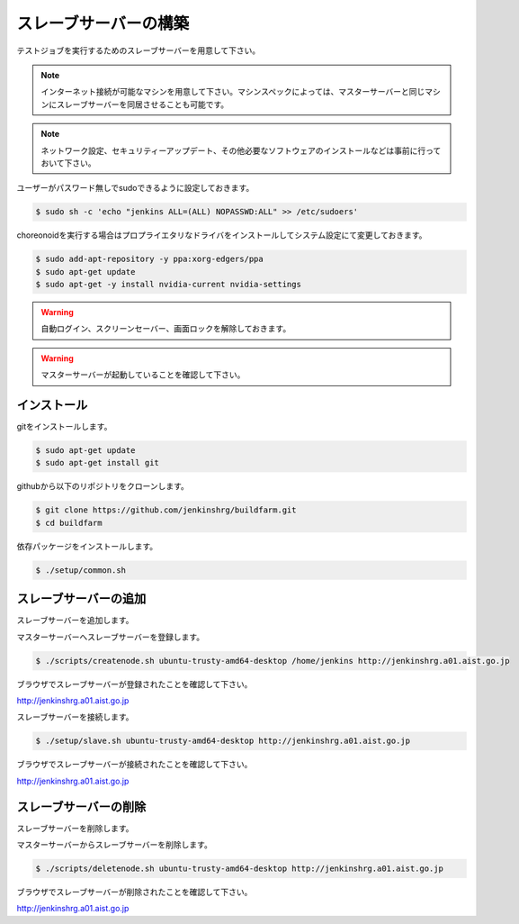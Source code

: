 ======================
スレーブサーバーの構築
======================

テストジョブを実行するためのスレーブサーバーを用意して下さい。

.. note::

  インターネット接続が可能なマシンを用意して下さい。マシンスペックによっては、マスターサーバーと同じマシンにスレーブサーバーを同居させることも可能です。

.. note::

  ネットワーク設定、セキュリティーアップデート、その他必要なソフトウェアのインストールなどは事前に行っておいて下さい。

ユーザーがパスワード無しでsudoできるように設定しておきます。

.. code-block:: bash

  $ sudo sh -c 'echo "jenkins ALL=(ALL) NOPASSWD:ALL" >> /etc/sudoers'

choreonoidを実行する場合はプロプライエタリなドライバをインストールしてシステム設定にて変更しておきます。

.. code-block:: bash

  $ sudo add-apt-repository -y ppa:xorg-edgers/ppa
  $ sudo apt-get update
  $ sudo apt-get -y install nvidia-current nvidia-settings

.. warning::

  自動ログイン、スクリーンセーバー、画面ロックを解除しておきます。

.. warning::

  マスターサーバーが起動していることを確認して下さい。

インストール
============

gitをインストールします。

.. code-block:: bash

  $ sudo apt-get update
  $ sudo apt-get install git

githubから以下のリポジトリをクローンします。

.. code-block:: bash

  $ git clone https://github.com/jenkinshrg/buildfarm.git
  $ cd buildfarm

依存パッケージをインストールします。

.. code-block:: bash

  $ ./setup/common.sh

スレーブサーバーの追加
======================

スレーブサーバーを追加します。

マスターサーバーへスレーブサーバーを登録します。

.. code-block:: bash

  $ ./scripts/createnode.sh ubuntu-trusty-amd64-desktop /home/jenkins http://jenkinshrg.a01.aist.go.jp

ブラウザでスレーブサーバーが登録されたことを確認して下さい。

http://jenkinshrg.a01.aist.go.jp

スレーブサーバーを接続します。

.. code-block:: bash

  $ ./setup/slave.sh ubuntu-trusty-amd64-desktop http://jenkinshrg.a01.aist.go.jp

ブラウザでスレーブサーバーが接続されたことを確認して下さい。

http://jenkinshrg.a01.aist.go.jp

スレーブサーバーの削除
======================

スレーブサーバーを削除します。

マスターサーバーからスレーブサーバーを削除します。

.. code-block:: bash

  $ ./scripts/deletenode.sh ubuntu-trusty-amd64-desktop http://jenkinshrg.a01.aist.go.jp

ブラウザでスレーブサーバーが削除されたことを確認して下さい。

http://jenkinshrg.a01.aist.go.jp

